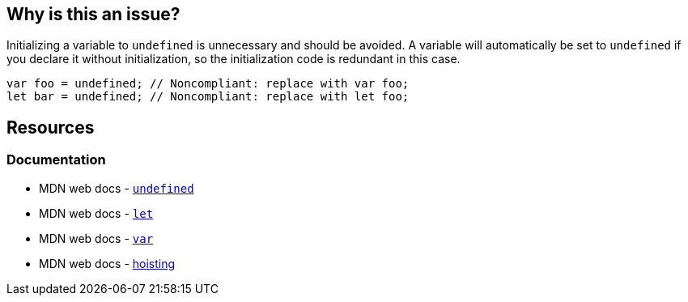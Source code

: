 == Why is this an issue?

Initializing a variable to `undefined` is unnecessary and should be avoided. A variable will automatically be set to `undefined` if you declare it without initialization, so the initialization code is redundant in this case.

[source,javascript]
----
var foo = undefined; // Noncompliant: replace with var foo;
let bar = undefined; // Noncompliant: replace with let foo;
----


== Resources

=== Documentation

* MDN web docs - https://developer.mozilla.org/en-US/docs/Web/JavaScript/Reference/Global_Objects/undefined[``++undefined++``]
* MDN web docs - https://developer.mozilla.org/en-US/docs/Web/JavaScript/Reference/Statements/let[``++let++``]
* MDN web docs - https://developer.mozilla.org/en-US/docs/Web/JavaScript/Reference/Statements/var[``++var++``]
* MDN web docs - https://developer.mozilla.org/en-US/docs/Glossary/Hoisting[hoisting]
